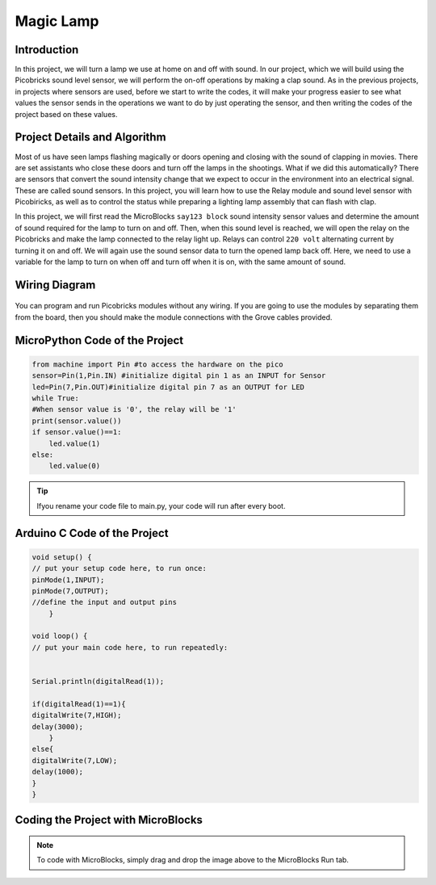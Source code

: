 ###########
Magic Lamp
###########

Introduction
-------------
In this project, we will turn a lamp we use at home on and off with sound. In our project, which we will build using the Picobricks sound level sensor, we will perform the on-off operations by making a clap sound. As in the previous projects, in projects where sensors are used, before we start to write the codes, it will make your progress easier to see what values the sensor sends in the operations we want to do by just operating the sensor, and then writing the codes of the project based on these values. 

Project Details and Algorithm
------------------------------

Most of us have seen lamps flashing magically or doors opening and closing with the sound of clapping in movies. There are set assistants who close these doors and turn off the lamps in the shootings. What if we did this automatically? There are sensors that convert the sound intensity change that we expect to occur in the environment into an electrical signal. These are called sound sensors. In this project, you will learn how to use the Relay module and sound level sensor with Picobiricks, as well as to control the status while preparing a lighting lamp assembly that can flash with clap.


In this project, we will first read the MicroBlocks ``say123 block`` sound intensity sensor values and determine the amount of sound required for the lamp to turn on and off. Then, when this sound level is reached, we will open the relay on the Picobricks and make the lamp connected to the relay light up. Relays can control ``220 volt`` alternating current by turning it on and off. We will again use the sound sensor data to turn the opened lamp back off. Here, we need to use a variable for the lamp to turn on when off and turn off when it is on, with the same amount of sound.

Wiring Diagram
--------------

.. figure:: ../_static/magic-lamp.png      
    :align: center
    :width: 400
    :figclass: align-center
    
.. figure:: ../_static/magic-lamp1.png      
    :align: center
    :width: 520
    :figclass: align-center


You can program and run Picobricks modules without any wiring. If you are going to use the modules by separating them from the board, then you should make the module connections with the Grove cables provided.

MicroPython Code of the Project
--------------------------------
.. code-block::

    from machine import Pin #to access the hardware on the pico
    sensor=Pin(1,Pin.IN) #initialize digital pin 1 as an INPUT for Sensor
    led=Pin(7,Pin.OUT)#initialize digital pin 7 as an OUTPUT for LED
    while True:
    #When sensor value is '0', the relay will be '1'
    print(sensor.value())
    if sensor.value()==1:  
        led.value(1)  
    else:
        led.value(0)
            


.. tip::
  Ifyou rename your code file to main.py, your code will run after every boot.
   
Arduino C Code of the Project
-------------------------------


.. code-block::

    void setup() {
    // put your setup code here, to run once:
    pinMode(1,INPUT);
    pinMode(7,OUTPUT);
    //define the input and output pins
        }

    void loop() {
    // put your main code here, to run repeatedly:
  
  
    Serial.println(digitalRead(1));

    if(digitalRead(1)==1){
    digitalWrite(7,HIGH);
    delay(3000);
        }
    else{
    digitalWrite(7,LOW);
    delay(1000);
    }
    }
    
 

Coding the Project with MicroBlocks
------------------------------------


.. figure:: ../_static/magic-lamp2.png
    :align: center
    :width: 420
    :figclass: align-center

.. note::
  To code with MicroBlocks, simply drag and drop the image above to the MicroBlocks Run tab.
  

    
